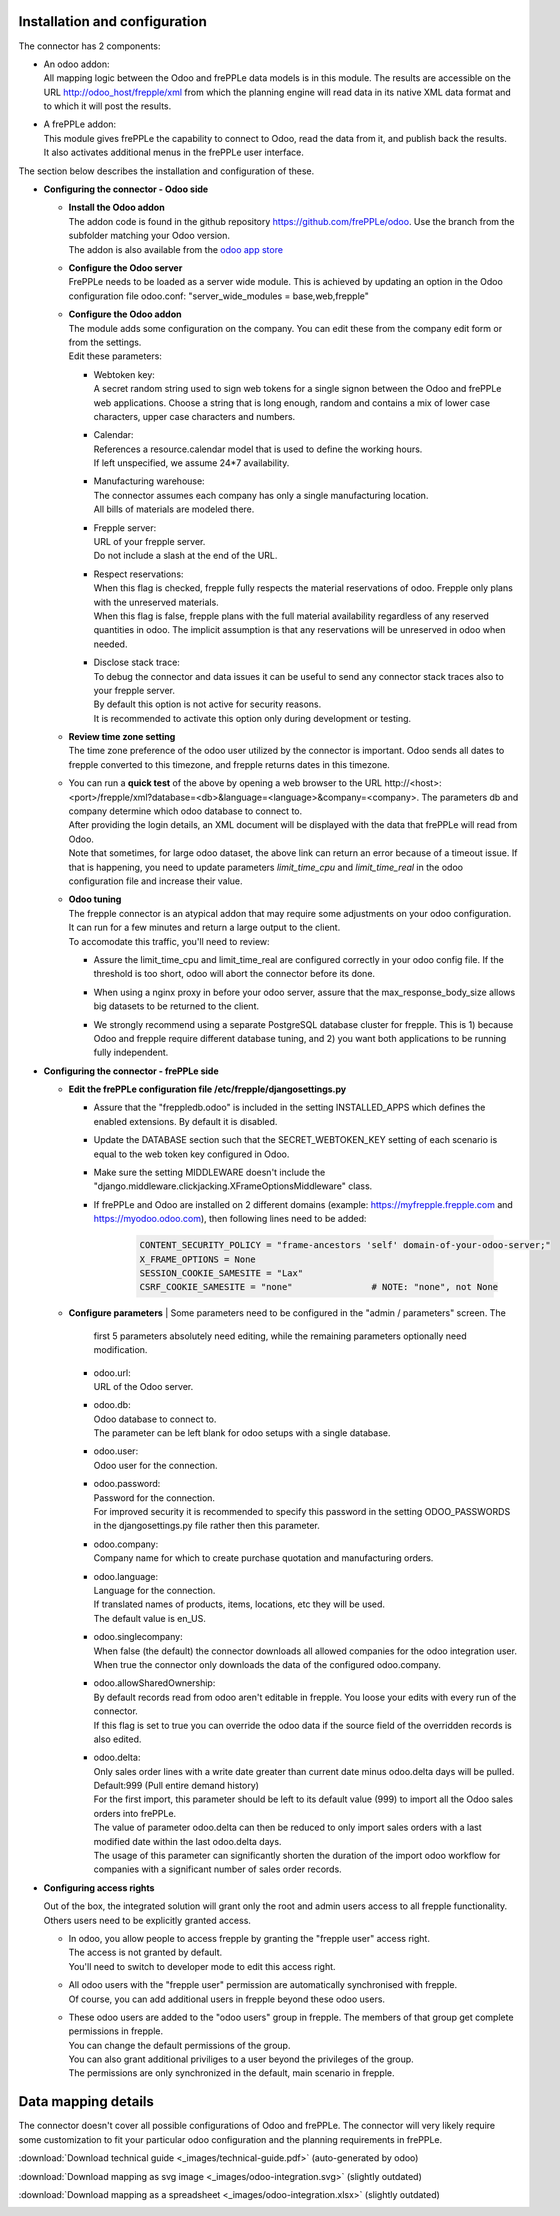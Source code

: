 Installation and configuration
------------------------------

The connector has 2 components:

* | An odoo addon:
  | All mapping logic between the Odoo and frePPLe data models is in this
    module. The results are accessible on the URL http://odoo_host/frepple/xml
    from which the planning engine will read data in its native XML data format
    and to which it will post the results.

* | A frePPLe addon:
  | This module gives frePPLe the capability to connect to Odoo, read the data
    from it, and publish back the results.
  | It also activates additional menus in the frePPLe user interface.

The section below describes the installation and configuration of these.

* **Configuring the connector - Odoo side**

  * | **Install the Odoo addon**
    | The addon code is found in the github repository https://github.com/frePPLe/odoo.
      Use the branch from the subfolder matching your Odoo version.
    | The addon is also available from the `odoo app store <https://apps.odoo.com/apps/modules/16.0/frepple/>`_

  * | **Configure the Odoo server**
    | FrePPLe needs to be loaded as a server wide module. This is achieved
      by updating an option in the Odoo configuration file odoo.conf:
      "server_wide_modules = base,web,frepple"

  * | **Configure the Odoo addon**
    | The module adds some configuration on the company. You can edit these
      from the company edit form or from the settings.
    | Edit these parameters:

    * | Webtoken key:
      | A secret random string used to sign web tokens for a single signon between
        the Odoo and frePPLe web applications. Choose a string that is long enough,
        random and contains a mix of lower case characters, upper case characters
        and numbers.

    * | Calendar:
      | References a resource.calendar model that is used to define the working
        hours.
      | If left unspecified, we assume 24*7 availability.

    * | Manufacturing warehouse:
      | The connector assumes each company has only a single manufacturing
        location.
      | All bills of materials are modeled there.

    * | Frepple server:
      | URL of your frepple server.
      | Do not include a slash at the end of the URL.

    * | Respect reservations:
      | When this flag is checked, frepple fully respects the material
        reservations of odoo. Frepple only plans with the unreserved materials.
      | When this flag is false, frepple plans with the full material availability
        regardless of any reserved quantities in odoo. The implicit assumption is
        that any reservations will be unreserved in odoo when needed.

    * | Disclose stack trace:
      | To debug the connector and data issues it can be useful to send any connector
        stack traces also to your frepple server.
      | By default this option is not active for security reasons.
      | It is recommended to activate this option only during development or testing.

    .. image:: _images/odoo-settings.png
       :alt: Configuring the Odoo add-on.

  * | **Review time zone setting**
    | The time zone preference of the odoo user utilized by the connector is important.
      Odoo sends all dates to frepple converted to this timezone, and frepple returns dates
      in this timezone.

  * | You can run a **quick test** of the above by opening a web browser to the URL
      http\://<host>:<port>/frepple/xml?database=<db>&language=<language>&company=<company>.
      The parameters db and company determine which odoo database to connect to.
    | After providing the login details, an XML document will be displayed with
      the data that frePPLe will read from Odoo.
    | Note that sometimes, for large odoo dataset, the above link can return an error because of a timeout
      issue. If that is happening, you need to update parameters *limit_time_cpu* and *limit_time_real*
      in the odoo configuration file and increase their value.

  * | **Odoo tuning**
    | The frepple connector is an atypical addon that may require some adjustments on your
      odoo configuration. It can run for a few minutes and return a large output to the client.
    | To accomodate this traffic, you'll need to review:

    * | Assure the limit_time_cpu and limit_time_real are configured correctly in your odoo config file.
        If the threshold is too short, odoo will abort the connector before its done.

    * | When using a nginx proxy in before your odoo server, assure that the max_response_body_size
        allows big datasets to be returned to the client.

    * | We strongly recommend using a separate PostgreSQL database cluster for frepple. This is 1)
        because Odoo and frepple require different database tuning, and 2) you want both applications
        to be running fully independent.

* **Configuring the connector - frePPLe side**

  * | **Edit the frePPLe configuration file /etc/frepple/djangosettings.py**

    * | Assure that the "freppledb.odoo" is included in the setting
        INSTALLED_APPS which defines the enabled extensions. By default
        it is disabled.

    * | Update the DATABASE section such that the SECRET_WEBTOKEN_KEY setting of each
        scenario is equal to the web token key configured in Odoo.

    * | Make sure the setting MIDDLEWARE doesn't include the
        "django.middleware.clickjacking.XFrameOptionsMiddleware" class.

    * | If frePPLe and Odoo are installed on 2 different domains (example: https://myfrepple.frepple.com
        and https://myodoo.odoo.com), then following lines need to be added:

        .. code-block:: Python

           CONTENT_SECURITY_POLICY = "frame-ancestors 'self' domain-of-your-odoo-server;"
           X_FRAME_OPTIONS = None
           SESSION_COOKIE_SAMESITE = "Lax"
           CSRF_COOKIE_SAMESITE = "none"               # NOTE: "none", not None

  * **Configure parameters**
    | Some parameters need to be configured in the "admin / parameters" screen. The
      first 5 parameters absolutely need editing, while the remaining parameters optionally
      need modification.

    * | odoo.url:
      | URL of the Odoo server.

    * | odoo.db:
      | Odoo database to connect to.
      | The parameter can be left blank for odoo setups with a single database.

    * | odoo.user:
      | Odoo user for the connection.

    * | odoo.password:
      | Password for the connection.
      | For improved security it is recommended to specify this password in the
        setting ODOO_PASSWORDS in the djangosettings.py file rather then this
        parameter.

    * | odoo.company:
      | Company name for which to create purchase quotation and
        manufacturing orders.

    * | odoo.language:
      | Language for the connection.
      | If translated names of products, items, locations, etc they will be used.
      | The default value is en_US.

    * | odoo.singlecompany:
      | When false (the default) the connector downloads all allowed companies for the odoo integration
        user.
      | When true the connector only downloads the data of the configured odoo.company.

    * | odoo.allowSharedOwnership:
      | By default records read from odoo aren't editable in frepple. You loose your
        edits with every run of the connector.
      | If this flag is set to true you can override the odoo data if the source field
        of the overridden records is also edited.

    * | odoo.delta:
      | Only sales order lines with a write date greater than current date minus odoo.delta days will be pulled.
        Default:999 (Pull entire demand history)
      | For the first import, this parameter should be left to its default value (999) to import all the Odoo
        sales orders into frePPLe.
      | The value of parameter odoo.delta can then be reduced to only import sales orders with a last modified
        date within the last odoo.delta days.
      | The usage of this parameter can significantly shorten the duration of the import odoo workflow for
        companies with a significant number of sales order records.

* **Configuring access rights**

  Out of the box, the integrated solution will grant only the root and admin users
  access to all frepple functionality. Others users need to be explicitly granted access.

  * | In odoo, you allow people to access frepple by granting the "frepple user" access
      right.
    | The access is not granted by default.
    | You'll need to switch to developer mode to edit this access right.

  * | All odoo users with the "frepple user" permission are automatically synchronised
      with frepple.
    | Of course, you can add additional users in frepple beyond these odoo users.

  * | These odoo users are added to the "odoo users" group in frepple. The members of
      that group get complete permissions in frepple.
    | You can change the default permissions of the group.
    | You can also grant additional priviliges to a user beyond the privileges of the group.
    | The permissions are only synchronized in the default, main scenario in frepple.


Data mapping details
--------------------

The connector doesn't cover all possible configurations of Odoo and frePPLe.
The connector will very likely require some customization to fit your particular
odoo configuration and the planning requirements in frePPLe.

:download:`Download technical guide <_images/technical-guide.pdf>` (auto-generated by odoo)

:download:`Download mapping as svg image <_images/odoo-integration.svg>` (slightly outdated)

:download:`Download mapping as a spreadsheet <_images/odoo-integration.xlsx>` (slightly outdated)

.. image:: _images/odoo-integration.jpg
   :alt: odoo mapping details
